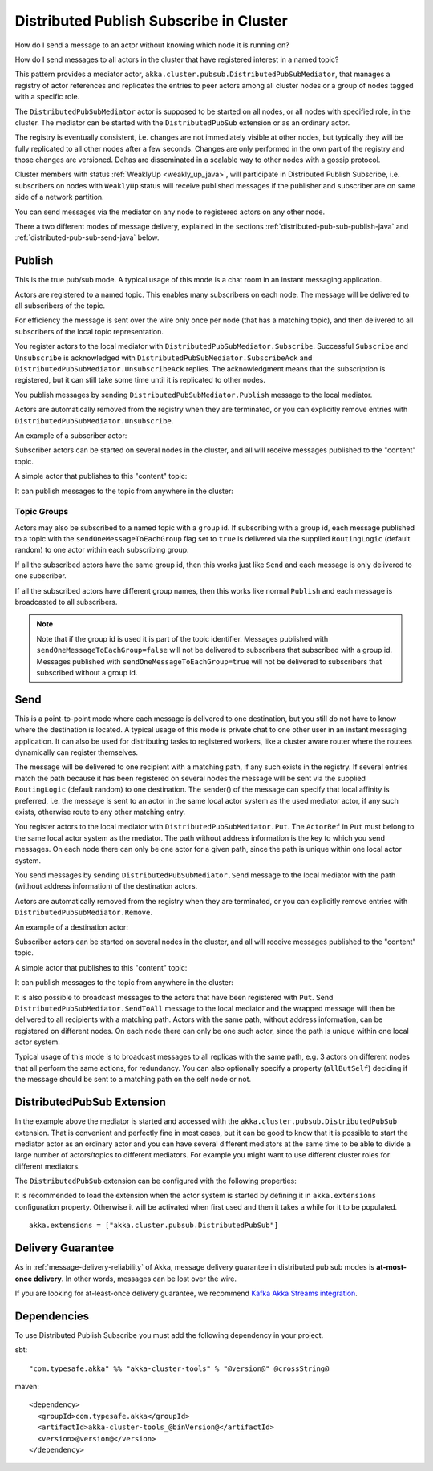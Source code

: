 .. _distributed-pub-sub-java:

Distributed Publish Subscribe in Cluster
========================================

How do I send a message to an actor without knowing which node it is running on?

How do I send messages to all actors in the cluster that have registered interest
in a named topic?

This pattern provides a mediator actor, ``akka.cluster.pubsub.DistributedPubSubMediator``,
that manages a registry of actor references and replicates the entries to peer
actors among all cluster nodes or a group of nodes tagged with a specific role.

The ``DistributedPubSubMediator`` actor is supposed to be started on all nodes,
or all nodes with specified role, in the cluster. The mediator can be
started with the ``DistributedPubSub`` extension or as an ordinary actor.

The registry is eventually consistent, i.e. changes are not immediately visible at 
other nodes, but typically they will be fully replicated to all other nodes after
a few seconds. Changes are only performed in the own part of the registry and those 
changes are versioned. Deltas are disseminated in a scalable way to other nodes with
a gossip protocol.

Cluster members with status :ref:`WeaklyUp <weakly_up_java>`, 
will participate in Distributed Publish Subscribe, i.e. subscribers on nodes with 
``WeaklyUp`` status will receive published messages if the publisher and subscriber are on
same side of a network partition.

You can send messages via the mediator on any node to registered actors on
any other node.

There a two different modes of message delivery, explained in the sections
:ref:`distributed-pub-sub-publish-java` and :ref:`distributed-pub-sub-send-java` below. 

.. _distributed-pub-sub-publish-java:

Publish
-------

This is the true pub/sub mode. A typical usage of this mode is a chat room in an instant 
messaging application.

Actors are registered to a named topic. This enables many subscribers on each node. 
The message will be delivered to all subscribers of the topic. 

For efficiency the message is sent over the wire only once per node (that has a matching topic),
and then delivered to all subscribers of the local topic representation.

You register actors to the local mediator with ``DistributedPubSubMediator.Subscribe``. 
Successful ``Subscribe`` and ``Unsubscribe`` is acknowledged with
``DistributedPubSubMediator.SubscribeAck`` and ``DistributedPubSubMediator.UnsubscribeAck``
replies. The acknowledgment means that the subscription is registered, but it can still
take some time until it is replicated to other nodes.

You publish messages by sending ``DistributedPubSubMediator.Publish`` message to the
local mediator.

Actors are automatically removed from the registry when they are terminated, or you
can explicitly remove entries with ``DistributedPubSubMediator.Unsubscribe``.

An example of a subscriber actor:

.. includecode:: ../../../akka-cluster-tools/src/test/java/akka/cluster/pubsub/DistributedPubSubMediatorTest.java#subscriber

Subscriber actors can be started on several nodes in the cluster, and all will receive
messages published to the "content" topic.

.. includecode:: ../../../akka-cluster-tools/src/test/java/akka/cluster/pubsub/DistributedPubSubMediatorTest.java#start-subscribers

A simple actor that publishes to this "content" topic:

.. includecode:: ../../../akka-cluster-tools/src/test/java/akka/cluster/pubsub/DistributedPubSubMediatorTest.java#publisher

It can publish messages to the topic from anywhere in the cluster:

.. includecode:: ../../../akka-cluster-tools/src/test/java/akka/cluster/pubsub/DistributedPubSubMediatorTest.java#publish-message

Topic Groups
^^^^^^^^^^^^

Actors may also be subscribed to a named topic with a ``group`` id.
If subscribing with a group id, each message published to a topic with the
``sendOneMessageToEachGroup`` flag set to ``true`` is delivered via the supplied ``RoutingLogic``
(default random) to one actor within each subscribing group.

If all the subscribed actors have the same group id, then this works just like
``Send`` and each message is only delivered to one subscriber.

If all the subscribed actors have different group names, then this works like
normal ``Publish`` and each message is broadcasted to all subscribers.

.. note::

  Note that if the group id is used it is part of the topic identifier.
  Messages published with ``sendOneMessageToEachGroup=false`` will not be delivered
  to subscribers that subscribed with a group id.
  Messages published with ``sendOneMessageToEachGroup=true`` will not be delivered
  to subscribers that subscribed without a group id.

.. _distributed-pub-sub-send-java:

Send
----

This is a point-to-point mode where each message is delivered to one destination,
but you still do not have to know where the destination is located.
A typical usage of this mode is private chat to one other user in an instant messaging
application. It can also be used for distributing tasks to registered workers, like a 
cluster aware router where the routees dynamically can register themselves.

The message will be delivered to one recipient with a matching path, if any such
exists in the registry. If several entries match the path because it has been registered
on several nodes the message will be sent via the supplied ``RoutingLogic`` (default random) 
to one destination. The sender() of the message can specify that local affinity is preferred,
i.e. the message is sent to an actor in the same local actor system as the used mediator actor,
if any such exists, otherwise route to any other matching entry. 

You register actors to the local mediator with ``DistributedPubSubMediator.Put``.
The ``ActorRef`` in ``Put`` must belong to the same local actor system as the mediator.
The path without address information is the key to which you send messages.
On each node there can only be one actor for a given path, since the path is unique
within one local actor system.

You send messages by sending ``DistributedPubSubMediator.Send`` message to the
local mediator with the path (without address information) of the destination
actors.

Actors are automatically removed from the registry when they are terminated, or you
can explicitly remove entries with ``DistributedPubSubMediator.Remove``.

An example of a destination actor:

.. includecode:: ../../../akka-cluster-tools/src/test/java/akka/cluster/pubsub/DistributedPubSubMediatorTest.java#send-destination

Subscriber actors can be started on several nodes in the cluster, and all will receive
messages published to the "content" topic.

.. includecode:: ../../../akka-cluster-tools/src/test/java/akka/cluster/pubsub/DistributedPubSubMediatorTest.java#start-send-destinations

A simple actor that publishes to this "content" topic:

.. includecode:: ../../../akka-cluster-tools/src/test/java/akka/cluster/pubsub/DistributedPubSubMediatorTest.java#sender

It can publish messages to the topic from anywhere in the cluster:

.. includecode:: ../../../akka-cluster-tools/src/test/java/akka/cluster/pubsub/DistributedPubSubMediatorTest.java#send-message

It is also possible to broadcast messages to the actors that have been registered with
``Put``. Send ``DistributedPubSubMediator.SendToAll`` message to the local mediator and the wrapped message 
will then be delivered to all recipients with a matching path. Actors with
the same path, without address information, can be registered on different nodes.
On each node there can only be one such actor, since the path is unique within one
local actor system. 

Typical usage of this mode is to broadcast messages to all replicas
with the same path, e.g. 3 actors on different nodes that all perform the same actions,
for redundancy. You can also optionally specify a property (``allButSelf``) deciding
if the message should be sent to a matching path on the self node or not.

DistributedPubSub Extension
---------------------------

In the example above the mediator is started and accessed with the ``akka.cluster.pubsub.DistributedPubSub`` extension.
That is convenient and perfectly fine in most cases, but it can be good to know that it is possible to
start the mediator actor as an ordinary actor and you can have several different mediators at the same
time to be able to divide a large number of actors/topics to different mediators. For example you might
want to use different cluster roles for different mediators.

The ``DistributedPubSub`` extension can be configured with the following properties:

.. includecode:: ../../../akka-cluster-tools/src/main/resources/reference.conf#pub-sub-ext-config

It is recommended to load the extension when the actor system is started by defining it in
``akka.extensions`` configuration property. Otherwise it will be activated when first used
and then it takes a while for it to be populated.

::

   akka.extensions = ["akka.cluster.pubsub.DistributedPubSub"]

Delivery Guarantee
------------------

As in :ref:`message-delivery-reliability` of Akka, message delivery guarantee in distributed pub sub modes is **at-most-once delivery**.
In other words, messages can be lost over the wire.

If you are looking for at-least-once delivery guarantee, we recommend `Kafka Akka Streams integration <https://github.com/akka/reactive-kafka>`_.


Dependencies
------------

To use Distributed Publish Subscribe you must add the following dependency in your project.

sbt::

    "com.typesafe.akka" %% "akka-cluster-tools" % "@version@" @crossString@

maven::

  <dependency>
    <groupId>com.typesafe.akka</groupId>
    <artifactId>akka-cluster-tools_@binVersion@</artifactId>
    <version>@version@</version>
  </dependency>
